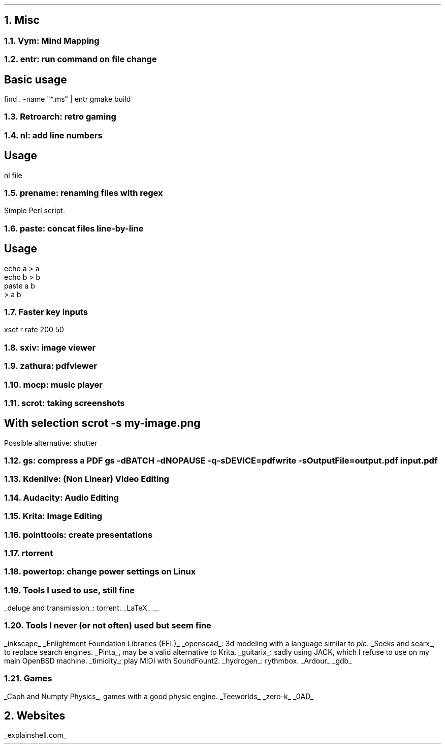 .NH 1
Misc
.NH 2
Vym: Mind Mapping
.NH 2
entr: run command on file change
.SH
Basic usage
.LP
.COMMAND1
find . -name "*.ms" | entr gmake build
.COMMAND2

.NH 2
Retroarch: retro gaming

.NH 2
nl: add line numbers
.SH
Usage
.LP
.COMMAND1
nl file
.COMMAND2

.NH 2
prename: renaming files with regex
.PP
Simple Perl script.

.NH 2
paste: concat files line-by-line
.SH
Usage
.LP
.COMMAND1
 echo a > a
 echo b > b
 paste a b
 > a b
.COMMAND2

.NH 2
Faster key inputs
.PP
xset r rate 200 50

.NH 2
sxiv: image viewer

.NH 2
zathura: pdfviewer

.NH 2
mocp: music player

.NH 2
scrot: taking screenshots
.SH
With selection
.COMMAND1
scrot -s my-image.png
.COMMAND2
.LP
Possible alternative: shutter

.NH 2
gs: compress a PDF
.COMMAND1
gs -dBATCH -dNOPAUSE -q -sDEVICE=pdfwrite -sOutputFile=output.pdf input.pdf
.COMMAND2

.NH 2
Kdenlive: (Non Linear) Video Editing
.NH 2
Audacity: Audio Editing
.NH 2
Krita: Image Editing
.NH 2
pointtools: create presentations

.NH 2
rtorrent

.NH 2
powertop: change power settings on Linux

.NH 2
Tools I used to use, still fine
.LP
.BULLET
.UL "deluge and transmission" :
torrent.
.BULLET
.UL "LaTeX"
.BULLET
.UL ""
.ENDBULLET

.NH 2
Tools I never (or not often) used but seem fine
.LP
.BULLET
.UL inkscape
.BULLET
.UL "Enlightment Foundation Libraries (EFL)"
.BULLET
.UL openscad :
3d modeling with a language similar to
.I pic .
.BULLET
.UL "Seeks and searx" ,
to replace search engines.
.BULLET
.UL Pinta ,
may be a valid alternative to Krita.
.BULLET
.UL guitarix :
sadly using JACK, which I refuse to use on my main OpenBSD machine.
.BULLET
.UL timidity :
play MIDI with SoundFount2.
.BULLET
.UL hydrogen :
rythmbox.
.BULLET
.UL "Ardour"
.BULLET
.UL gdb
.ENDBULLET

.NH 2
Games
.LP
.BULLET
.UL "Caph and Numpty Physics" ,
games with a good physic engine.
.BULLET
.UL "Teeworlds"
.BULLET
.UL "zero-k"
.BULLET
.UL "0AD"
.ENDBULLET

.NH 1
Websites
.PP
.BULLET
.UL "explainshell.com"
.BULLET
.ENDBULLET
